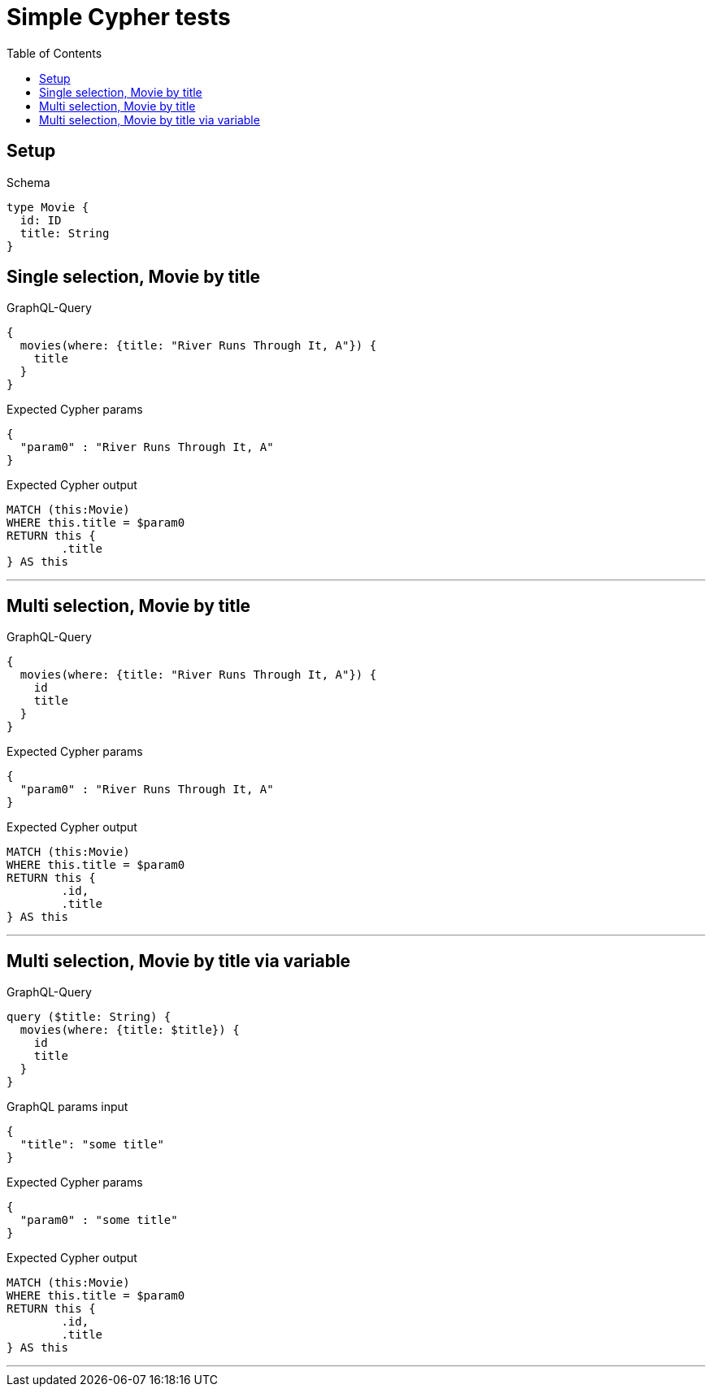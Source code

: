 :toc:
:toclevels: 42

= Simple Cypher tests

== Setup

.Schema
[source,graphql,schema=true]
----
type Movie {
  id: ID
  title: String
}
----

== Single selection, Movie by title

.GraphQL-Query
[source,graphql]
----
{
  movies(where: {title: "River Runs Through It, A"}) {
    title
  }
}
----

.Expected Cypher params
[source,json]
----
{
  "param0" : "River Runs Through It, A"
}
----

.Expected Cypher output
[source,cypher]
----
MATCH (this:Movie)
WHERE this.title = $param0
RETURN this {
	.title
} AS this
----

'''

== Multi selection, Movie by title

.GraphQL-Query
[source,graphql]
----
{
  movies(where: {title: "River Runs Through It, A"}) {
    id
    title
  }
}
----

.Expected Cypher params
[source,json]
----
{
  "param0" : "River Runs Through It, A"
}
----

.Expected Cypher output
[source,cypher]
----
MATCH (this:Movie)
WHERE this.title = $param0
RETURN this {
	.id,
	.title
} AS this
----

'''

== Multi selection, Movie by title via variable

.GraphQL-Query
[source,graphql]
----
query ($title: String) {
  movies(where: {title: $title}) {
    id
    title
  }
}
----

.GraphQL params input
[source,json,request=true]
----
{
  "title": "some title"
}
----

.Expected Cypher params
[source,json]
----
{
  "param0" : "some title"
}
----

.Expected Cypher output
[source,cypher]
----
MATCH (this:Movie)
WHERE this.title = $param0
RETURN this {
	.id,
	.title
} AS this
----

'''

